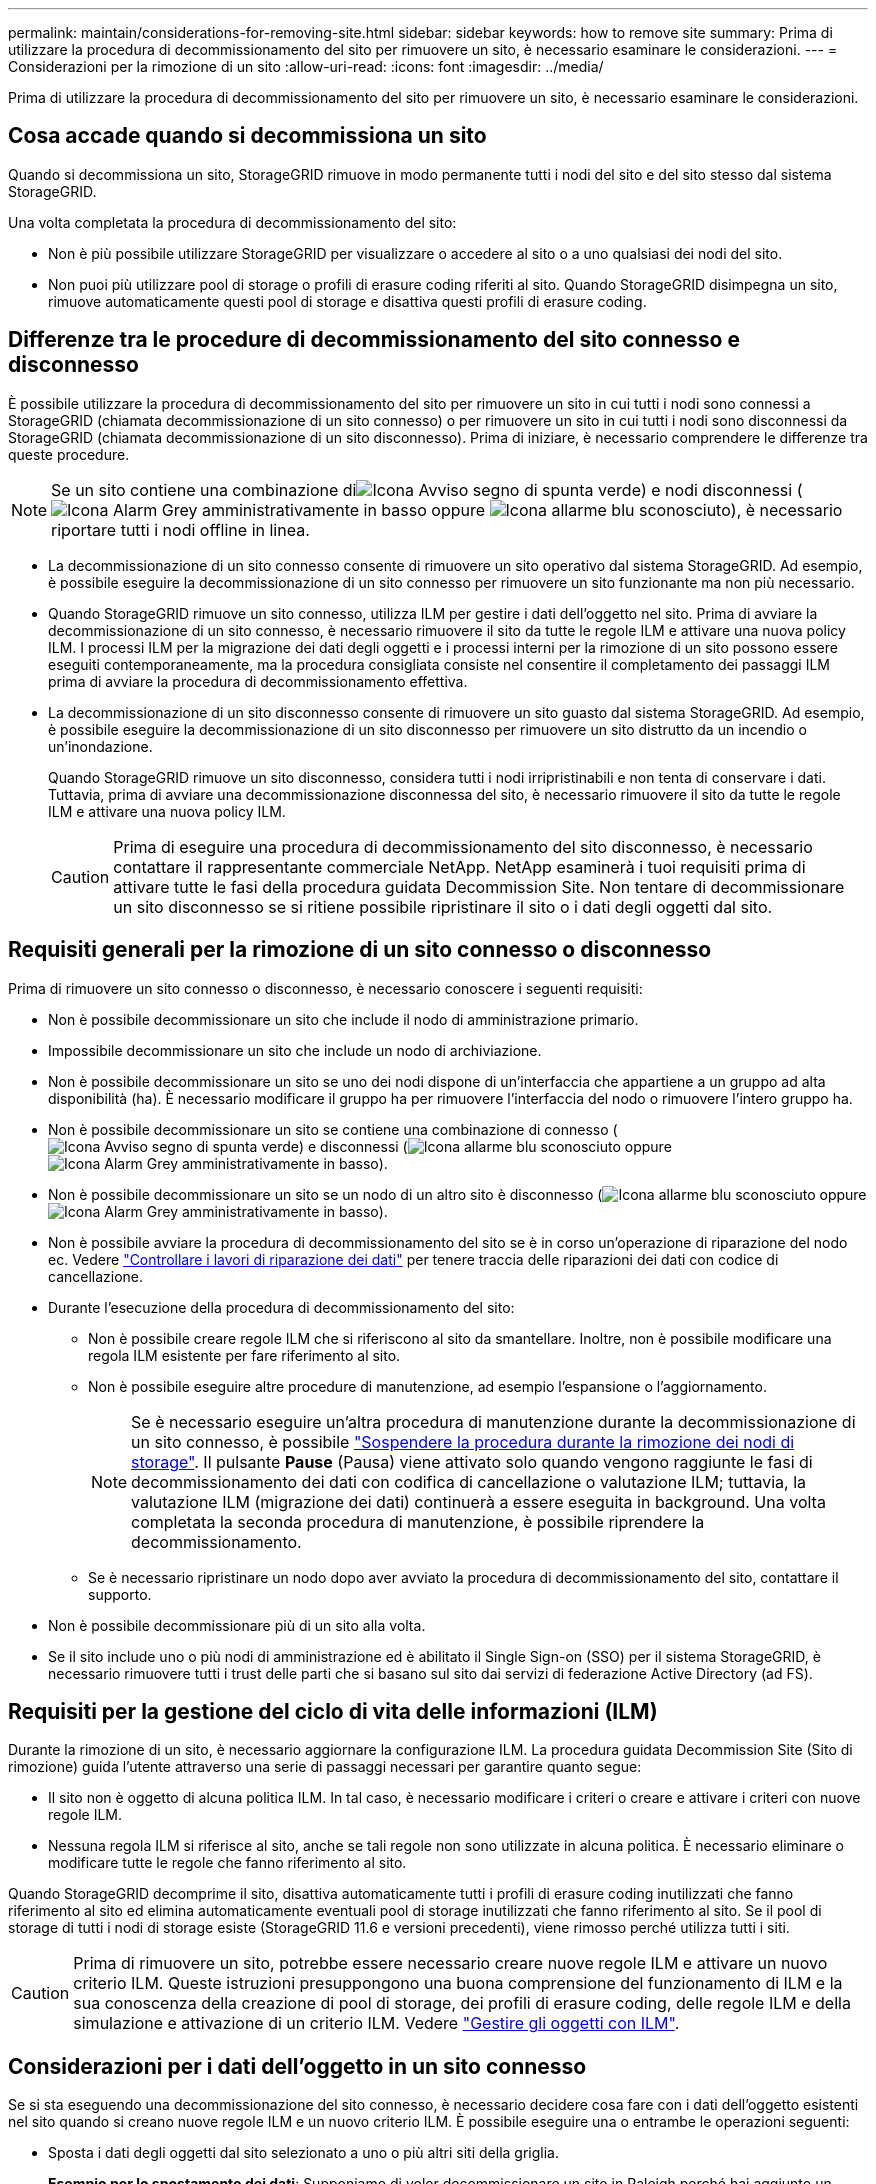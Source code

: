 ---
permalink: maintain/considerations-for-removing-site.html 
sidebar: sidebar 
keywords: how to remove site 
summary: Prima di utilizzare la procedura di decommissionamento del sito per rimuovere un sito, è necessario esaminare le considerazioni. 
---
= Considerazioni per la rimozione di un sito
:allow-uri-read: 
:icons: font
:imagesdir: ../media/


[role="lead"]
Prima di utilizzare la procedura di decommissionamento del sito per rimuovere un sito, è necessario esaminare le considerazioni.



== Cosa accade quando si decommissiona un sito

Quando si decommissiona un sito, StorageGRID rimuove in modo permanente tutti i nodi del sito e del sito stesso dal sistema StorageGRID.

Una volta completata la procedura di decommissionamento del sito:

* Non è più possibile utilizzare StorageGRID per visualizzare o accedere al sito o a uno qualsiasi dei nodi del sito.
* Non puoi più utilizzare pool di storage o profili di erasure coding riferiti al sito. Quando StorageGRID disimpegna un sito, rimuove automaticamente questi pool di storage e disattiva questi profili di erasure coding.




== Differenze tra le procedure di decommissionamento del sito connesso e disconnesso

È possibile utilizzare la procedura di decommissionamento del sito per rimuovere un sito in cui tutti i nodi sono connessi a StorageGRID (chiamata decommissionazione di un sito connesso) o per rimuovere un sito in cui tutti i nodi sono disconnessi da StorageGRID (chiamata decommissionazione di un sito disconnesso). Prima di iniziare, è necessario comprendere le differenze tra queste procedure.


NOTE: Se un sito contiene una combinazione diimage:../media/icon_alert_green_checkmark.png["Icona Avviso segno di spunta verde"]) e nodi disconnessi (image:../media/icon_alarm_gray_administratively_down.png["Icona Alarm Grey amministrativamente in basso"] oppure image:../media/icon_alarm_blue_unknown.png["Icona allarme blu sconosciuto"]), è necessario riportare tutti i nodi offline in linea.

* La decommissionazione di un sito connesso consente di rimuovere un sito operativo dal sistema StorageGRID. Ad esempio, è possibile eseguire la decommissionazione di un sito connesso per rimuovere un sito funzionante ma non più necessario.
* Quando StorageGRID rimuove un sito connesso, utilizza ILM per gestire i dati dell'oggetto nel sito. Prima di avviare la decommissionazione di un sito connesso, è necessario rimuovere il sito da tutte le regole ILM e attivare una nuova policy ILM. I processi ILM per la migrazione dei dati degli oggetti e i processi interni per la rimozione di un sito possono essere eseguiti contemporaneamente, ma la procedura consigliata consiste nel consentire il completamento dei passaggi ILM prima di avviare la procedura di decommissionamento effettiva.
* La decommissionazione di un sito disconnesso consente di rimuovere un sito guasto dal sistema StorageGRID. Ad esempio, è possibile eseguire la decommissionazione di un sito disconnesso per rimuovere un sito distrutto da un incendio o un'inondazione.
+
Quando StorageGRID rimuove un sito disconnesso, considera tutti i nodi irripristinabili e non tenta di conservare i dati. Tuttavia, prima di avviare una decommissionazione disconnessa del sito, è necessario rimuovere il sito da tutte le regole ILM e attivare una nuova policy ILM.

+

CAUTION: Prima di eseguire una procedura di decommissionamento del sito disconnesso, è necessario contattare il rappresentante commerciale NetApp. NetApp esaminerà i tuoi requisiti prima di attivare tutte le fasi della procedura guidata Decommission Site. Non tentare di decommissionare un sito disconnesso se si ritiene possibile ripristinare il sito o i dati degli oggetti dal sito.





== Requisiti generali per la rimozione di un sito connesso o disconnesso

Prima di rimuovere un sito connesso o disconnesso, è necessario conoscere i seguenti requisiti:

* Non è possibile decommissionare un sito che include il nodo di amministrazione primario.
* Impossibile decommissionare un sito che include un nodo di archiviazione.
* Non è possibile decommissionare un sito se uno dei nodi dispone di un'interfaccia che appartiene a un gruppo ad alta disponibilità (ha). È necessario modificare il gruppo ha per rimuovere l'interfaccia del nodo o rimuovere l'intero gruppo ha.
* Non è possibile decommissionare un sito se contiene una combinazione di connesso (image:../media/icon_alert_green_checkmark.png["Icona Avviso segno di spunta verde"]) e disconnessi (image:../media/icon_alarm_blue_unknown.png["Icona allarme blu sconosciuto"] oppure image:../media/icon_alarm_gray_administratively_down.png["Icona Alarm Grey amministrativamente in basso"]).
* Non è possibile decommissionare un sito se un nodo di un altro sito è disconnesso (image:../media/icon_alarm_blue_unknown.png["Icona allarme blu sconosciuto"] oppure image:../media/icon_alarm_gray_administratively_down.png["Icona Alarm Grey amministrativamente in basso"]).
* Non è possibile avviare la procedura di decommissionamento del sito se è in corso un'operazione di riparazione del nodo ec. Vedere link:checking-data-repair-jobs.html["Controllare i lavori di riparazione dei dati"] per tenere traccia delle riparazioni dei dati con codice di cancellazione.
* Durante l'esecuzione della procedura di decommissionamento del sito:
+
** Non è possibile creare regole ILM che si riferiscono al sito da smantellare. Inoltre, non è possibile modificare una regola ILM esistente per fare riferimento al sito.
** Non è possibile eseguire altre procedure di manutenzione, ad esempio l'espansione o l'aggiornamento.
+

NOTE: Se è necessario eseguire un'altra procedura di manutenzione durante la decommissionazione di un sito connesso, è possibile link:pausing-and-resuming-decommission-process-for-storage-nodes.html["Sospendere la procedura durante la rimozione dei nodi di storage"]. Il pulsante *Pause* (Pausa) viene attivato solo quando vengono raggiunte le fasi di decommissionamento dei dati con codifica di cancellazione o valutazione ILM; tuttavia, la valutazione ILM (migrazione dei dati) continuerà a essere eseguita in background. Una volta completata la seconda procedura di manutenzione, è possibile riprendere la decommissionamento.

** Se è necessario ripristinare un nodo dopo aver avviato la procedura di decommissionamento del sito, contattare il supporto.


* Non è possibile decommissionare più di un sito alla volta.
* Se il sito include uno o più nodi di amministrazione ed è abilitato il Single Sign-on (SSO) per il sistema StorageGRID, è necessario rimuovere tutti i trust delle parti che si basano sul sito dai servizi di federazione Active Directory (ad FS).




== Requisiti per la gestione del ciclo di vita delle informazioni (ILM)

Durante la rimozione di un sito, è necessario aggiornare la configurazione ILM. La procedura guidata Decommission Site (Sito di rimozione) guida l'utente attraverso una serie di passaggi necessari per garantire quanto segue:

* Il sito non è oggetto di alcuna politica ILM. In tal caso, è necessario modificare i criteri o creare e attivare i criteri con nuove regole ILM.
* Nessuna regola ILM si riferisce al sito, anche se tali regole non sono utilizzate in alcuna politica. È necessario eliminare o modificare tutte le regole che fanno riferimento al sito.


Quando StorageGRID decomprime il sito, disattiva automaticamente tutti i profili di erasure coding inutilizzati che fanno riferimento al sito ed elimina automaticamente eventuali pool di storage inutilizzati che fanno riferimento al sito. Se il pool di storage di tutti i nodi di storage esiste (StorageGRID 11.6 e versioni precedenti), viene rimosso perché utilizza tutti i siti.


CAUTION: Prima di rimuovere un sito, potrebbe essere necessario creare nuove regole ILM e attivare un nuovo criterio ILM. Queste istruzioni presuppongono una buona comprensione del funzionamento di ILM e la sua conoscenza della creazione di pool di storage, dei profili di erasure coding, delle regole ILM e della simulazione e attivazione di un criterio ILM. Vedere link:../ilm/index.html["Gestire gli oggetti con ILM"].



== Considerazioni per i dati dell'oggetto in un sito connesso

Se si sta eseguendo una decommissionazione del sito connesso, è necessario decidere cosa fare con i dati dell'oggetto esistenti nel sito quando si creano nuove regole ILM e un nuovo criterio ILM. È possibile eseguire una o entrambe le operazioni seguenti:

* Sposta i dati degli oggetti dal sito selezionato a uno o più altri siti della griglia.
+
*Esempio per lo spostamento dei dati*: Supponiamo di voler decommissionare un sito in Raleigh perché hai aggiunto un nuovo sito in Sunnyvale. In questo esempio, si desidera spostare tutti i dati dell'oggetto dal sito precedente al nuovo sito. Prima di aggiornare le regole ILM e i criteri ILM, è necessario esaminare la capacità in entrambi i siti. È necessario assicurarsi che il sito Sunnyvale disponga di capacità sufficiente per ospitare i dati dell'oggetto provenienti dal sito Raleigh e che la capacità di Sunnyvale rimanga adeguata per la crescita futura.

+

NOTE: Per garantire che sia disponibile una capacità adeguata, potrebbe essere necessario link:../expand/index.html["espandere una griglia"] Aggiungendo volumi di storage o nodi di storage a un sito esistente o aggiungendo un nuovo sito prima di eseguire questa procedura.

* Elimina le copie degli oggetti dal sito selezionato.
+
*Esempio per l'eliminazione dei dati*: Si supponga di utilizzare una regola ILM a 3 copie per replicare i dati degli oggetti su tre siti. Prima di smantellare un sito, è possibile creare una regola ILM equivalente a 2 copie per memorizzare i dati solo in due siti. Quando si attiva un nuovo criterio ILM che utilizza la regola 2-copy, StorageGRID elimina le copie dal terzo sito perché non soddisfano più i requisiti ILM. Tuttavia, i dati dell'oggetto rimangono protetti e la capacità dei due siti rimanenti rimane invariata.

+

CAUTION: Non creare mai una regola ILM a copia singola per consentire la rimozione di un sito. Una regola ILM che crea una sola copia replicata per qualsiasi periodo di tempo mette i dati a rischio di perdita permanente. Se esiste una sola copia replicata di un oggetto, quest'ultimo viene perso in caso di errore o errore significativo di un nodo di storage. Inoltre, durante le procedure di manutenzione, ad esempio gli aggiornamenti, si perde temporaneamente l'accesso all'oggetto.





== Requisiti aggiuntivi per la decommissionazione di un sito connesso

Prima che StorageGRID possa rimuovere un sito connesso, è necessario assicurarsi che:

* Tutti i nodi nel sistema StorageGRID devono avere uno stato di connessione di *connesso* (image:../media/icon_alert_green_checkmark.png["Icona Avviso segno di spunta verde"]); tuttavia, i nodi possono avere avvisi attivi.
+

NOTE: Se uno o più nodi sono disconnessi, è possibile completare i passaggi 1-4 della procedura guidata Smantella sito. Tuttavia, non è possibile completare la fase 5 della procedura guidata, che avvia il processo di decommissionamento, a meno che tutti i nodi non siano connessi.

* Se il sito che si intende rimuovere contiene un nodo gateway o un nodo amministratore utilizzato per il bilanciamento del carico, potrebbe essere necessario
link:../expand/index.html["espandere una griglia"] per aggiungere un nuovo nodo equivalente in un altro sito. Assicurarsi che i client possano connettersi al nodo sostitutivo prima di avviare la procedura di decommissionamento del sito.
* Se il sito che si intende rimuovere contiene nodi gateway o nodi amministratore che si trovano in un gruppo ad alta disponibilità (ha), è possibile completare i passaggi 1-4 della procedura guidata Decommission Site. Tuttavia, non è possibile completare la fase 5 della procedura guidata, che avvia il processo di decommissionamento, fino a quando non si rimuovono questi nodi da tutti i gruppi ha. Se i client esistenti si connettono a un gruppo ha che include nodi dal sito, è necessario assicurarsi che possano continuare a connettersi a StorageGRID dopo la rimozione del sito.
* Se i client si connettono direttamente ai nodi di storage nel sito che si intende rimuovere, è necessario assicurarsi che possano connettersi ai nodi di storage in altri siti prima di avviare la procedura di decommissionamento del sito.
* È necessario fornire spazio sufficiente sugli altri siti per ospitare i dati degli oggetti che verranno spostati a causa di modifiche a qualsiasi policy ILM attiva. In alcuni casi, potrebbe essere necessario link:../expand/index.html["espandere una griglia"] Aggiungendo nodi di storage, volumi di storage o nuovi siti prima di completare la decommissionazione di un sito connesso.
* Per completare la procedura di decommissionamento, è necessario attendere il tempo necessario. I processi ILM di StorageGRID potrebbero richiedere giorni, settimane o persino mesi per spostare o eliminare i dati degli oggetti dal sito prima che il sito possa essere disattivato.
+

NOTE: Lo spostamento o l'eliminazione dei dati degli oggetti da un sito potrebbe richiedere giorni, settimane o persino mesi, a seconda della quantità di dati nel sito, del carico sul sistema, delle latenze di rete e della natura delle modifiche ILM richieste.

* Se possibile, completare i passaggi 1-4 della procedura guidata Decommission Site il prima possibile. La procedura di decommissionamento viene completata più rapidamente e con meno interruzioni e impatti sulle performance se si consente lo spostamento dei dati dal sito prima di avviare la procedura di decommissionamento effettiva (selezionando *Avvia decommissionamento* nella fase 5 della procedura guidata).




== Requisiti aggiuntivi per la decommissionazione di un sito disconnesso

Prima che StorageGRID possa rimuovere un sito disconnesso, è necessario assicurarsi che:

* Hai contattato il tuo rappresentante commerciale NetApp. NetApp esaminerà i tuoi requisiti prima di attivare tutte le fasi della procedura guidata Decommission Site.
+

CAUTION: Non tentare di decommissionare un sito disconnesso se si ritiene che sia possibile ripristinare il sito o i dati degli oggetti dal sito. Vedere
link:how-site-recovery-is-performed-by-technical-support.html["Come il supporto tecnico recupera un sito"].

* Tutti i nodi del sito devono avere uno stato di connessione di uno dei seguenti:
+
** *Sconosciuto* (image:../media/icon_alarm_blue_unknown.png["Icona allarme blu sconosciuto"]): Per un motivo sconosciuto, un nodo è disconnesso o i servizi sul nodo sono inaspettatamente inattivi. Ad esempio, un servizio sul nodo potrebbe essere stato arrestato o il nodo potrebbe aver perso la connessione di rete a causa di un'interruzione dell'alimentazione o di un'interruzione imprevista.
** *Amministrativamente inattivo* (image:../media/icon_alarm_gray_administratively_down.png["Icona Alarm Grey amministrativamente in basso"]): Il nodo non è connesso alla rete per un motivo previsto. Ad esempio, il nodo o i servizi sul nodo sono stati normalmente chiusi.


* Tutti i nodi di tutti gli altri siti devono avere uno stato di connessione di *connesso* (image:../media/icon_alert_green_checkmark.png["Icona Avviso segno di spunta verde"]); tuttavia, questi altri nodi possono avere avvisi attivi.
* È necessario comprendere che non sarà più possibile utilizzare StorageGRID per visualizzare o recuperare i dati degli oggetti memorizzati nel sito. Quando StorageGRID esegue questa procedura, non tenta di conservare i dati del sito disconnesso.
+

NOTE: Se le regole e i criteri ILM sono stati progettati per proteggere dalla perdita di un singolo sito, le copie degli oggetti rimangono nei siti rimanenti.

* È necessario comprendere che se il sito conteneva l'unica copia di un oggetto, l'oggetto viene perso e non può essere recuperato.




== Considerazioni per la coerenza quando si rimuove un sito

La coerenza per un bucket S3 o un container Swift determina se StorageGRID replica completamente i metadati degli oggetti in tutti i nodi e i siti prima di comunicare al client il successo dell'acquisizione degli oggetti. La coerenza fornisce un equilibrio tra la disponibilità degli oggetti e la loro coerenza in diversi nodi e siti storage.

Quando StorageGRID rimuove un sito, deve assicurarsi che non vengano scritti dati sul sito da rimuovere. Di conseguenza, sovrascrive temporaneamente la consistenza per ciascun contenitore o bucket. Dopo aver avviato il processo di decommissionamento del sito, StorageGRID utilizza temporaneamente una forte coerenza del sito per impedire che i metadati degli oggetti vengano scritti nel sito.

Come risultato di questa override temporanea, tenere presente che le operazioni di scrittura, aggiornamento ed eliminazione dei client che si verificano durante la decommissionazione di un sito possono avere esito negativo se più nodi diventano non disponibili negli altri siti.
